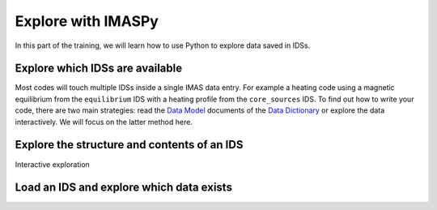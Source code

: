 Explore with IMASPy
===================

In this part of the training, we will learn how to use Python to explore data
saved in IDSs.


Explore which IDSs are available
--------------------------------

Most codes will touch multiple IDSs inside a single IMAS data entry. For example
a heating code using a magnetic equilibrium from the ``equilibrium`` IDS with a
heating profile from the ``core_sources`` IDS. To find out how to write your
code, there are two main strategies: read the
`Data Model <https://confluence.iter.org/display/IMP/Data+Model>`_ documents of
the `Data Dictionary
<https://portal.iter.org/departments/POP/CM/IMDesign/Data%20Model/CI>`_
or explore the data interactively. We will focus on the latter method here.

.. tabs::
    .. tab:: Exercise
        Find out the names of the available IDSs.

    .. tab:: AL4
        .. literalinclude:: al4_snippets/print_idss.py

    .. tab:: IMASPy
        .. literalinclude:: imaspy_snippets/print_idss.py


Explore the structure and contents of an IDS
--------------------------------------------

.. tabs::
    .. tab:: Exercise
        Write some text here

    .. tab:: AL4
        .. literalinclude:: al4_snippets/explore_content.py

    .. tab:: IMASPy
        .. literalinclude:: imaspy_snippets/explore_content.py

Interactive exploration

.. image:: interactive_tab_core_profiles_toplevel.png


Load an IDS and explore which data exists
-----------------------------------------
